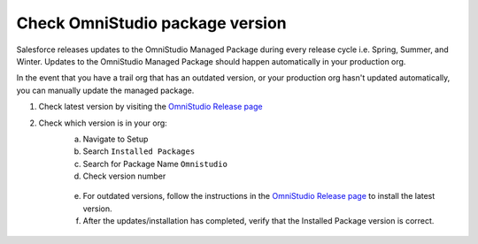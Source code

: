 Check OmniStudio package version
================================

Salesforce releases updates to the OmniStudio Managed Package during every release cycle i.e. Spring, Summer, and Winter.
Updates to the OmniStudio Managed Package should happen automatically in your production org.

In the event that you have a trail org that has an outdated version, or your production org hasn't updated automatically, you can manually update the managed package.

1. Check latest version by visiting the `OmniStudio Release page <https://help.salesforce.com/s/articleView?id=000394906&type=1>`_
2. Check which version is in your org:
    a. Navigate to Setup
    b. Search ``Installed Packages``
    c. Search for Package Name ``Omnistudio``
    d. Check version number

    .. figure:: /images/omnistudio-outdated-package-version.png

    e. For outdated versions, follow the instructions in the `OmniStudio Release page <https://help.salesforce.com/s/articleView?id=000394906&type=1>`_ to install the latest version.
    f. After the updates/installation has completed, verify that the Installed Package version is correct.

    .. figure:: /images/omnistudio-latest-package-version.png
